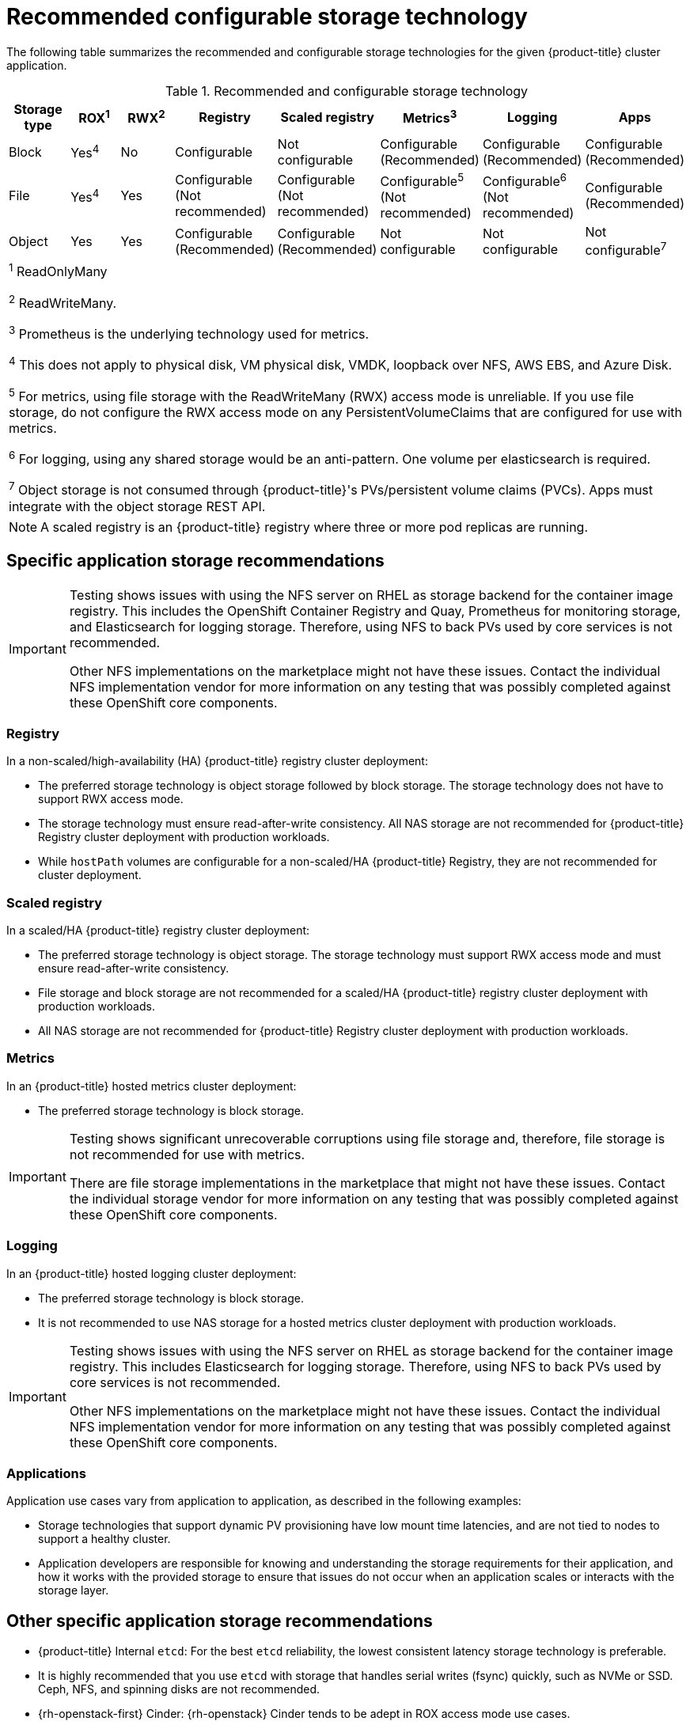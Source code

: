 // Module included in the following assemblies:
//
// * storage/optimizing-storage.adoc

[id="recommended-configurable-storage-technology_{context}"]
= Recommended configurable storage technology

The following table summarizes the recommended and configurable storage
technologies for the given {product-title} cluster application.

.Recommended and configurable storage technology
[options="header,footer"]
|===
|Storage type |ROX^1^|RWX^2^|Registry|Scaled registry|Metrics^3^|Logging|Apps

| Block
| Yes^4^
| No
| Configurable
| Not configurable
| Configurable (Recommended)
| Configurable (Recommended)
| Configurable (Recommended)

| File
| Yes^4^
| Yes
| Configurable (Not recommended)
| Configurable (Not recommended)
| Configurable^5^ (Not recommended)
| Configurable^6^ (Not recommended)
| Configurable (Recommended)

| Object
| Yes
| Yes
| Configurable (Recommended)
| Configurable (Recommended)
| Not configurable
| Not configurable
| Not configurable^7^

8+a|
^1^ ReadOnlyMany

^2^ ReadWriteMany.

^3^ Prometheus is the underlying technology used for metrics.

^4^ This does not apply to physical disk, VM physical disk, VMDK, loopback over NFS, AWS EBS, and Azure Disk.

^5^ For metrics, using file storage with the ReadWriteMany (RWX) access mode is unreliable. If you use file storage, do not configure the RWX access mode on any PersistentVolumeClaims that are configured for use with metrics.

^6^ For logging, using any shared
storage would be an anti-pattern. One volume per elasticsearch is required.

^7^ Object storage is not consumed through {product-title}'s PVs/persistent volume claims (PVCs). Apps must integrate with the object storage REST API.

|===

[NOTE]
====
A scaled registry is an {product-title} registry where three or more pod replicas are running.
====

== Specific application storage recommendations

[IMPORTANT]
====
Testing shows issues with using the NFS server on RHEL as storage backend for
the container image registry. This includes the OpenShift Container Registry and Quay, Prometheus
for monitoring storage, and Elasticsearch for logging storage. Therefore, using NFS
to back PVs used by core services is not recommended.

Other NFS implementations on the marketplace might not have these issues.
Contact the individual NFS implementation vendor for more information on any
testing that was possibly completed against these OpenShift core components.
====

=== Registry

In a non-scaled/high-availability (HA) {product-title} registry cluster deployment:

* The preferred storage technology is object storage followed by block storage. The
storage technology does not have to support RWX access mode.
* The storage technology must ensure read-after-write consistency. All NAS storage are not
recommended for {product-title} Registry cluster deployment with production workloads.
* While `hostPath` volumes are configurable for a non-scaled/HA {product-title} Registry, they are not recommended for cluster deployment.

=== Scaled registry

In a scaled/HA {product-title} registry cluster deployment:

* The preferred storage technology is object storage. The storage technology must support RWX access mode and must ensure read-after-write consistency.
* File storage and block storage are not recommended for a scaled/HA {product-title} registry cluster deployment with production workloads.
* All NAS storage are not recommended for {product-title} Registry cluster
deployment with production workloads.

=== Metrics

In an {product-title} hosted metrics cluster deployment:

* The preferred storage technology is block storage.

[IMPORTANT]
====
Testing shows significant unrecoverable corruptions using file storage and,
therefore, file storage is not recommended for use with metrics.

There are file storage implementations in the marketplace that might not have
these issues. Contact the individual storage vendor for more information on any
testing that was possibly completed against these OpenShift core components.
====

=== Logging

In an {product-title} hosted logging cluster deployment:

* The preferred storage technology is block storage.
* It is not recommended to use NAS storage for a hosted metrics cluster deployment with production workloads.

[IMPORTANT]
====
Testing shows issues with using the NFS server on RHEL as storage backend for
the container image registry. This includes Elasticsearch for logging storage.
Therefore, using NFS to back PVs used by core services is not recommended.

Other NFS implementations on the marketplace might not have these issues.
Contact the individual NFS implementation vendor for more information on any
testing that was possibly completed against these OpenShift core components.
====

=== Applications

Application use cases vary from application to application, as described in the following examples:

* Storage technologies that support dynamic PV provisioning have low mount time latencies, and are not tied
to nodes to support a healthy cluster.
* Application developers are responsible for knowing and understanding the storage
requirements for their application, and how it works with the provided storage
to ensure that issues do not occur when an application scales or interacts
with the storage layer.

== Other specific application storage recommendations

* {product-title} Internal `etcd`: For the best `etcd` reliability, the lowest consistent latency storage technology is preferable.
* It is highly recommended that you use `etcd` with storage that handles serial
writes (fsync) quickly, such as NVMe or SSD. Ceph, NFS, and spinning disks are
not recommended.
* {rh-openstack-first} Cinder: {rh-openstack} Cinder tends to be adept in ROX access mode use cases.
* Databases: Databases (RDBMSs, NoSQL DBs, etc.) tend to perform best with dedicated block storage.
